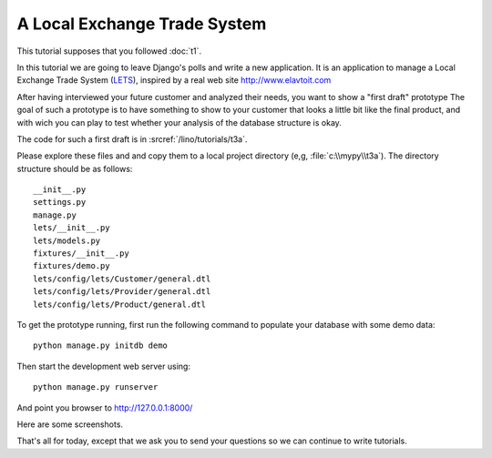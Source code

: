 A Local Exchange Trade System
=============================

This tutorial supposes that you followed :doc:`t1`.

In this tutorial we are going to leave Django's 
polls and write a new application.
It is an application to manage a 
Local Exchange Trade System 
(`LETS <http://en.wikipedia.org/wiki/Local_exchange_trading_system>`_),
inspired by a real web site http://www.elavtoit.com

After having interviewed your future customer and analyzed their 
needs, you want to show a "first draft" prototype 
The goal of such a prototype is to have something 
to show to your customer that looks a little bit like 
the final product, and with wich you can play to test 
whether your analysis of the database structure is okay.

The code for such a first draft is in :srcref:`/lino/tutorials/t3a`.

Please explore these files and and copy 
them to a local project directory 
(e,g, :file:`c:\\mypy\\t3a`).
The directory structure should be as follows::

  __init__.py
  settings.py
  manage.py
  lets/__init__.py
  lets/models.py
  fixtures/__init__.py
  fixtures/demo.py
  lets/config/lets/Customer/general.dtl
  lets/config/lets/Provider/general.dtl
  lets/config/lets/Product/general.dtl


To get the prototype running, first run the following command 
to populate your database with some demo data::

  python manage.py initdb demo
  
Then start the development web server using::

  python manage.py runserver

And point you browser to http://127.0.0.1:8000/

Here are some screenshots.


.. image:: t3a-1.jpg
    :scale: 70
    
.. image:: t3a-2.jpg
    :scale: 70
    
.. image:: t3a-3.jpg
    :scale: 70

That's all for today, except that we ask you to send your questions 
so we can continue to write tutorials.